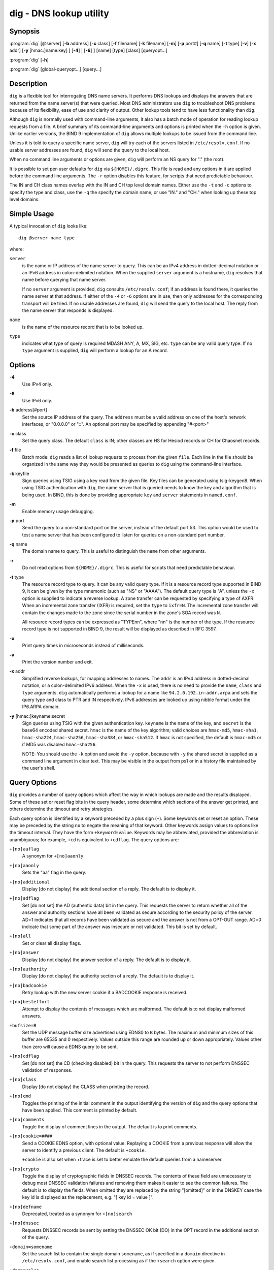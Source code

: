 .. 
   Copyright (C) Internet Systems Consortium, Inc. ("ISC")
   
   This Source Code Form is subject to the terms of the Mozilla Public
   License, v. 2.0. If a copy of the MPL was not distributed with this
   file, You can obtain one at http://mozilla.org/MPL/2.0/.
   
   See the COPYRIGHT file distributed with this work for additional
   information regarding copyright ownership.

.. highlight: console

dig - DNS lookup utility
----------------------------------

Synopsis
~~~~~~~~
:program:`dig` [@server] [**-b** address] [**-c** class] [**-f** filename] [**-k** filename] [**-m**] [**-p** port#] [**-q** name] [**-t** type] [**-v**] [**-x** addr] [**-y** [hmac:]name:key] [ [**-4**] | [**-6**] ] [name] [type] [class] [queryopt...]

:program:`dig` [**-h**]

:program:`dig` [global-queryopt...] [query...]

Description
~~~~~~~~~~~

``dig`` is a flexible tool for interrogating DNS name servers. It
performs DNS lookups and displays the answers that are returned from the
name server(s) that were queried. Most DNS administrators use ``dig`` to
troubleshoot DNS problems because of its flexibility, ease of use and
clarity of output. Other lookup tools tend to have less functionality
than ``dig``.

Although ``dig`` is normally used with command-line arguments, it also
has a batch mode of operation for reading lookup requests from a file. A
brief summary of its command-line arguments and options is printed when
the ``-h`` option is given. Unlike earlier versions, the BIND 9
implementation of ``dig`` allows multiple lookups to be issued from the
command line.

Unless it is told to query a specific name server, ``dig`` will try each
of the servers listed in ``/etc/resolv.conf``. If no usable server
addresses are found, ``dig`` will send the query to the local host.

When no command line arguments or options are given, ``dig`` will
perform an NS query for "." (the root).

It is possible to set per-user defaults for ``dig`` via
``${HOME}/.digrc``. This file is read and any options in it are applied
before the command line arguments. The ``-r`` option disables this
feature, for scripts that need predictable behaviour.

The IN and CH class names overlap with the IN and CH top level domain
names. Either use the ``-t`` and ``-c`` options to specify the type and
class, use the ``-q`` the specify the domain name, or use "IN." and
"CH." when looking up these top level domains.

Simple Usage
~~~~~~~~~~~~

A typical invocation of ``dig`` looks like:

::

    dig @server name type 

where:

``server``
   is the name or IP address of the name server to query. This can be an
   IPv4 address in dotted-decimal notation or an IPv6 address in
   colon-delimited notation. When the supplied ``server`` argument is a
   hostname, ``dig`` resolves that name before querying that name
   server.

   If no ``server`` argument is provided, ``dig`` consults
   ``/etc/resolv.conf``; if an address is found there, it queries the
   name server at that address. If either of the ``-4`` or ``-6``
   options are in use, then only addresses for the corresponding
   transport will be tried. If no usable addresses are found, ``dig``
   will send the query to the local host. The reply from the name server
   that responds is displayed.

``name``
   is the name of the resource record that is to be looked up.

``type``
   indicates what type of query is required MDASH ANY, A, MX, SIG, etc.
   ``type`` can be any valid query type. If no ``type`` argument is
   supplied, ``dig`` will perform a lookup for an A record.

Options
~~~~~~~

**-4**
   Use IPv4 only.

**-6**
   Use IPv6 only.

**-b** address[#port]
   Set the source IP address of the query. The ``address`` must be a
   valid address on one of the host's network interfaces, or "0.0.0.0"
   or "::". An optional port may be specified by appending "#<port>"

**-c** class
   Set the query class. The default ``class`` is IN; other classes are
   HS for Hesiod records or CH for Chaosnet records.

**-f** file
   Batch mode: ``dig`` reads a list of lookup requests to process from
   the given ``file``. Each line in the file should be organized in the
   same way they would be presented as queries to ``dig`` using the
   command-line interface.

**-k** keyfile
   Sign queries using TSIG using a key read from the given file. Key
   files can be generated using tsig-keygen8. When using TSIG
   authentication with ``dig``, the name server that is queried needs to
   know the key and algorithm that is being used. In BIND, this is done
   by providing appropriate ``key`` and ``server`` statements in
   ``named.conf``.

**-m**
   Enable memory usage debugging.

**-p** port
   Send the query to a non-standard port on the server, instead of the
   default port 53. This option would be used to test a name server that
   has been configured to listen for queries on a non-standard port
   number.

**-q** name
   The domain name to query. This is useful to distinguish the ``name``
   from other arguments.

**-r**
   Do not read options from ``${HOME}/.digrc``. This is useful for
   scripts that need predictable behaviour.

**-t** type
   The resource record type to query. It can be any valid query type. If
   it is a resource record type supported in BIND 9, it can be given by
   the type mnemonic (such as "NS" or "AAAA"). The default query type is
   "A", unless the ``-x`` option is supplied to indicate a reverse
   lookup. A zone transfer can be requested by specifying a type of
   AXFR. When an incremental zone transfer (IXFR) is required, set the
   ``type`` to ``ixfr=N``. The incremental zone transfer will contain
   the changes made to the zone since the serial number in the zone's
   SOA record was ``N``.

   All resource record types can be expressed as "TYPEnn", where "nn" is
   the number of the type. If the resource record type is not supported
   in BIND 9, the result will be displayed as described in RFC 3597.

**-u**
   Print query times in microseconds instead of milliseconds.

**-v**
   Print the version number and exit.

**-x** addr
   Simplified reverse lookups, for mapping addresses to names. The
   ``addr`` is an IPv4 address in dotted-decimal notation, or a
   colon-delimited IPv6 address. When the ``-x`` is used, there is no
   need to provide the ``name``, ``class`` and ``type`` arguments.
   ``dig`` automatically performs a lookup for a name like
   ``94.2.0.192.in-addr.arpa`` and sets the query type and class to PTR
   and IN respectively. IPv6 addresses are looked up using nibble format
   under the IP6.ARPA domain.

**-y** [hmac:]keyname:secret
   Sign queries using TSIG with the given authentication key.
   ``keyname`` is the name of the key, and ``secret`` is the base64
   encoded shared secret. ``hmac`` is the name of the key algorithm;
   valid choices are ``hmac-md5``, ``hmac-sha1``, ``hmac-sha224``,
   ``hmac-sha256``, ``hmac-sha384``, or ``hmac-sha512``. If ``hmac`` is
   not specified, the default is ``hmac-md5`` or if MD5 was disabled
   ``hmac-sha256``.

   NOTE: You should use the ``-k`` option and avoid the ``-y`` option,
   because with ``-y`` the shared secret is supplied as a command line
   argument in clear text. This may be visible in the output from ps1 or
   in a history file maintained by the user's shell.

Query Options
~~~~~~~~~~~~~

``dig`` provides a number of query options which affect the way in which
lookups are made and the results displayed. Some of these set or reset
flag bits in the query header, some determine which sections of the
answer get printed, and others determine the timeout and retry
strategies.

Each query option is identified by a keyword preceded by a plus sign
(``+``). Some keywords set or reset an option. These may be preceded by
the string ``no`` to negate the meaning of that keyword. Other keywords
assign values to options like the timeout interval. They have the form
``+keyword=value``. Keywords may be abbreviated, provided the
abbreviation is unambiguous; for example, ``+cd`` is equivalent to
``+cdflag``. The query options are:

``+[no]aaflag``
   A synonym for ``+[no]aaonly``.

``+[no]aaonly``
   Sets the "aa" flag in the query.

``+[no]additional``
   Display [do not display] the additional section of a reply. The
   default is to display it.

``+[no]adflag``
   Set [do not set] the AD (authentic data) bit in the query. This
   requests the server to return whether all of the answer and authority
   sections have all been validated as secure according to the security
   policy of the server. AD=1 indicates that all records have been
   validated as secure and the answer is not from a OPT-OUT range. AD=0
   indicate that some part of the answer was insecure or not validated.
   This bit is set by default.

``+[no]all``
   Set or clear all display flags.

``+[no]answer``
   Display [do not display] the answer section of a reply. The default
   is to display it.

``+[no]authority``
   Display [do not display] the authority section of a reply. The
   default is to display it.

``+[no]badcookie``
   Retry lookup with the new server cookie if a BADCOOKIE response is
   received.

``+[no]besteffort``
   Attempt to display the contents of messages which are malformed. The
   default is to not display malformed answers.

``+bufsize=B``
   Set the UDP message buffer size advertised using EDNS0 to ``B``
   bytes. The maximum and minimum sizes of this buffer are 65535 and 0
   respectively. Values outside this range are rounded up or down
   appropriately. Values other than zero will cause a EDNS query to be
   sent.

``+[no]cdflag``
   Set [do not set] the CD (checking disabled) bit in the query. This
   requests the server to not perform DNSSEC validation of responses.

``+[no]class``
   Display [do not display] the CLASS when printing the record.

``+[no]cmd``
   Toggles the printing of the initial comment in the output identifying
   the version of ``dig`` and the query options that have been applied.
   This comment is printed by default.

``+[no]comments``
   Toggle the display of comment lines in the output. The default is to
   print comments.

``+[no]cookie=####``
   Send a COOKIE EDNS option, with optional value. Replaying a COOKIE
   from a previous response will allow the server to identify a previous
   client. The default is ``+cookie``.

   ``+cookie`` is also set when +trace is set to better emulate the
   default queries from a nameserver.

``+[no]crypto``
   Toggle the display of cryptographic fields in DNSSEC records. The
   contents of these field are unnecessary to debug most DNSSEC
   validation failures and removing them makes it easier to see the
   common failures. The default is to display the fields. When omitted
   they are replaced by the string "[omitted]" or in the DNSKEY case the
   key id is displayed as the replacement, e.g. "[ key id = value ]".

``+[no]defname``
   Deprecated, treated as a synonym for ``+[no]search``

``+[no]dnssec``
   Requests DNSSEC records be sent by setting the DNSSEC OK bit (DO) in
   the OPT record in the additional section of the query.

``+domain=somename``
   Set the search list to contain the single domain ``somename``, as if
   specified in a ``domain`` directive in ``/etc/resolv.conf``, and
   enable search list processing as if the ``+search`` option were
   given.

``+dscp=value``
   Set the DSCP code point to be used when sending the query. Valid DSCP
   code points are in the range [0..63]. By default no code point is
   explicitly set.

``+[no]edns[=#]``
   Specify the EDNS version to query with. Valid values are 0 to 255.
   Setting the EDNS version will cause a EDNS query to be sent.
   ``+noedns`` clears the remembered EDNS version. EDNS is set to 0 by
   default.

``+[no]ednsflags[=#]``
   Set the must-be-zero EDNS flags bits (Z bits) to the specified value.
   Decimal, hex and octal encodings are accepted. Setting a named flag
   (e.g. DO) will silently be ignored. By default, no Z bits are set.

``+[no]ednsnegotiation``
   Enable / disable EDNS version negotiation. By default EDNS version
   negotiation is enabled.

``+[no]ednsopt[=code[:value]]``
   Specify EDNS option with code point ``code`` and optionally payload
   of ``value`` as a hexadecimal string. ``code`` can be either an EDNS
   option name (for example, ``NSID`` or ``ECS``), or an arbitrary
   numeric value. ``+noednsopt`` clears the EDNS options to be sent.

``+[no]expire``
   Send an EDNS Expire option.

``+[no]fail``
   Do not try the next server if you receive a SERVFAIL. The default is
   to not try the next server which is the reverse of normal stub
   resolver behavior.

``+[no]header-only``
   Send a query with a DNS header without a question section. The
   default is to add a question section. The query type and query name
   are ignored when this is set.

``+[no]identify``
   Show [or do not show] the IP address and port number that supplied
   the answer when the ``+short`` option is enabled. If short form
   answers are requested, the default is not to show the source address
   and port number of the server that provided the answer.

``+[no]idnin``
   Process [do not process] IDN domain names on input. This requires IDN
   SUPPORT to have been enabled at compile time.

   The default is to process IDN input when standard output is a tty.
   The IDN processing on input is disabled when dig output is redirected
   to files, pipes, and other non-tty file descriptors.

``+[no]idnout``
   Convert [do not convert] puny code on output. This requires IDN
   SUPPORT to have been enabled at compile time.

   The default is to process puny code on output when standard output is
   a tty. The puny code processing on output is disabled when dig output
   is redirected to files, pipes, and other non-tty file descriptors.

``+[no]ignore``
   Ignore truncation in UDP responses instead of retrying with TCP. By
   default, TCP retries are performed.

``+[no]keepalive``
   Send [or do not send] an EDNS Keepalive option.

``+[no]keepopen``
   Keep the TCP socket open between queries and reuse it rather than
   creating a new TCP socket for each lookup. The default is
   ``+nokeepopen``.

``+[no]mapped``
   Allow mapped IPv4 over IPv6 addresses to be used. The default is
   ``+mapped``.

``+[no]multiline``
   Print records like the SOA records in a verbose multi-line format
   with human-readable comments. The default is to print each record on
   a single line, to facilitate machine parsing of the ``dig`` output.

``+ndots=D``
   Set the number of dots that have to appear in ``name`` to ``D`` for
   it to be considered absolute. The default value is that defined using
   the ndots statement in ``/etc/resolv.conf``, or 1 if no ndots
   statement is present. Names with fewer dots are interpreted as
   relative names and will be searched for in the domains listed in the
   ``search`` or ``domain`` directive in ``/etc/resolv.conf`` if
   ``+search`` is set.

``+[no]nsid``
   Include an EDNS name server ID request when sending a query.

``+[no]nssearch``
   When this option is set, ``dig`` attempts to find the authoritative
   name servers for the zone containing the name being looked up and
   display the SOA record that each name server has for the zone.
   Addresses of servers that that did not respond are also printed.

``+[no]onesoa``
   Print only one (starting) SOA record when performing an AXFR. The
   default is to print both the starting and ending SOA records.

``+[no]opcode=value``
   Set [restore] the DNS message opcode to the specified value. The
   default value is QUERY (0).

``+padding=value``
   Pad the size of the query packet using the EDNS Padding option to
   blocks of ``value`` bytes. For example, ``+padding=32`` would cause a
   48-byte query to be padded to 64 bytes. The default block size is 0,
   which disables padding. The maximum is 512. Values are ordinarily
   expected to be powers of two, such as 128; however, this is not
   mandatory. Responses to padded queries may also be padded, but only
   if the query uses TCP or DNS COOKIE.

``+[no]qr``
   Print [do not print] the query as it is sent. By default, the query
   is not printed.

``+[no]question``
   Print [do not print] the question section of a query when an answer
   is returned. The default is to print the question section as a
   comment.

``+[no]raflag``
   Set [do not set] the RA (Recursion Available) bit in the query. The
   default is +noraflag. This bit should be ignored by the server for
   QUERY.

``+[no]rdflag``
   A synonym for ``+[no]recurse``.

``+[no]recurse``
   Toggle the setting of the RD (recursion desired) bit in the query.
   This bit is set by default, which means ``dig`` normally sends
   recursive queries. Recursion is automatically disabled when the
   ``+nssearch`` or ``+trace`` query options are used.

``+retry=T``
   Sets the number of times to retry UDP queries to server to ``T``
   instead of the default, 2. Unlike ``+tries``, this does not include
   the initial query.

``+[no]rrcomments``
   Toggle the display of per-record comments in the output (for example,
   human-readable key information about DNSKEY records). The default is
   not to print record comments unless multiline mode is active.

``+[no]search``
   Use [do not use] the search list defined by the searchlist or domain
   directive in ``resolv.conf`` (if any). The search list is not used by
   default.

   'ndots' from ``resolv.conf`` (default 1) which may be overridden by
   ``+ndots`` determines if the name will be treated as relative or not
   and hence whether a search is eventually performed or not.

``+[no]short``
   Provide a terse answer. The default is to print the answer in a
   verbose form.

``+[no]showsearch``
   Perform [do not perform] a search showing intermediate results.

``+[no]sigchase``
   This feature is now obsolete and has been removed; use ``delv``
   instead.

``+split=W``
   Split long hex- or base64-formatted fields in resource records into
   chunks of ``W`` characters (where ``W`` is rounded up to the nearest
   multiple of 4). ``+nosplit`` or ``+split=0`` causes fields not to be
   split at all. The default is 56 characters, or 44 characters when
   multiline mode is active.

``+[no]stats``
   This query option toggles the printing of statistics: when the query
   was made, the size of the reply and so on. The default behavior is to
   print the query statistics.

``+[no]subnet=addr[/prefix-length]``
   Send (don't send) an EDNS Client Subnet option with the specified IP
   address or network prefix.

   ``dig +subnet=0.0.0.0/0``, or simply ``dig +subnet=0`` for short,
   sends an EDNS CLIENT-SUBNET option with an empty address and a source
   prefix-length of zero, which signals a resolver that the client's
   address information must *not* be used when resolving this query.

``+[no]tcflag``
   Set [do not set] the TC (TrunCation) bit in the query. The default is
   +notcflag. This bit should be ignored by the server for QUERY.

``+[no]tcp``
   Use [do not use] TCP when querying name servers. The default behavior
   is to use UDP unless a type ``any`` or ``ixfr=N`` query is requested,
   in which case the default is TCP. AXFR queries always use TCP.

``+timeout=T``
   Sets the timeout for a query to ``T`` seconds. The default timeout is
   5 seconds. An attempt to set ``T`` to less than 1 will result in a
   query timeout of 1 second being applied.

``+[no]topdown``
   This feature is related to ``dig +sigchase``, which is obsolete and
   has been removed. Use ``delv`` instead.

``+[no]trace``
   Toggle tracing of the delegation path from the root name servers for
   the name being looked up. Tracing is disabled by default. When
   tracing is enabled, ``dig`` makes iterative queries to resolve the
   name being looked up. It will follow referrals from the root servers,
   showing the answer from each server that was used to resolve the
   lookup.

   If @server is also specified, it affects only the initial query for
   the root zone name servers.

   ``+dnssec`` is also set when +trace is set to better emulate the
   default queries from a nameserver.

``+tries=T``
   Sets the number of times to try UDP queries to server to ``T``
   instead of the default, 3. If ``T`` is less than or equal to zero,
   the number of tries is silently rounded up to 1.

``+trusted-key=####``
   Formerly specified trusted keys for use with ``dig +sigchase``. This
   feature is now obsolete and has been removed; use ``delv`` instead.

``+[no]ttlid``
   Display [do not display] the TTL when printing the record.

``+[no]ttlunits``
   Display [do not display] the TTL in friendly human-readable time
   units of "s", "m", "h", "d", and "w", representing seconds, minutes,
   hours, days and weeks. Implies +ttlid.

``+[no]unknownformat``
   Print all RDATA in unknown RR type presentation format (RFC 3597).
   The default is to print RDATA for known types in the type's
   presentation format.

``+[no]vc``
   Use [do not use] TCP when querying name servers. This alternate
   syntax to ``+[no]tcp`` is provided for backwards compatibility. The
   "vc" stands for "virtual circuit".

``+[no]zflag``
   Set [do not set] the last unassigned DNS header flag in a DNS query.
   This flag is off by default.

Multiple Queries
~~~~~~~~~~~~~~~~

The BIND 9 implementation of ``dig`` supports specifying multiple
queries on the command line (in addition to supporting the ``-f`` batch
file option). Each of those queries can be supplied with its own set of
flags, options and query options.

In this case, each ``query`` argument represent an individual query in
the command-line syntax described above. Each consists of any of the
standard options and flags, the name to be looked up, an optional query
type and class and any query options that should be applied to that
query.

A global set of query options, which should be applied to all queries,
can also be supplied. These global query options must precede the first
tuple of name, class, type, options, flags, and query options supplied
on the command line. Any global query options (except ``+[no]cmd`` and
``+[no]short`` options) can be overridden by a query-specific set of
query options. For example:

::

   dig +qr www.isc.org any -x 127.0.0.1 isc.org ns +noqr

shows how ``dig`` could be used from the command line to make three
lookups: an ANY query for ``www.isc.org``, a reverse lookup of 127.0.0.1
and a query for the NS records of ``isc.org``. A global query option of
``+qr`` is applied, so that ``dig`` shows the initial query it made for
each lookup. The final query has a local query option of ``+noqr`` which
means that ``dig`` will not print the initial query when it looks up the
NS records for ``isc.org``.

IDN Support
~~~~~~~~~~~

If ``dig`` has been built with IDN (internationalized domain name)
support, it can accept and display non-ASCII domain names. ``dig``
appropriately converts character encoding of domain name before sending
a request to DNS server or displaying a reply from the server. If you'd
like to turn off the IDN support for some reason, use parameters
``+noidnin`` and ``+noidnout`` or define the IDN_DISABLE environment
variable.

Files
~~~~~

``/etc/resolv.conf``

``${HOME}/.digrc``

See Also
~~~~~~~~

:manpage:`delv(1)`, :manpage:`host(1)`, :manpage:`named(8)`, :manpage:`dnssec-keygen(8)`, RFC 1035.

Bugs
~~~~

There are probably too many query options.

